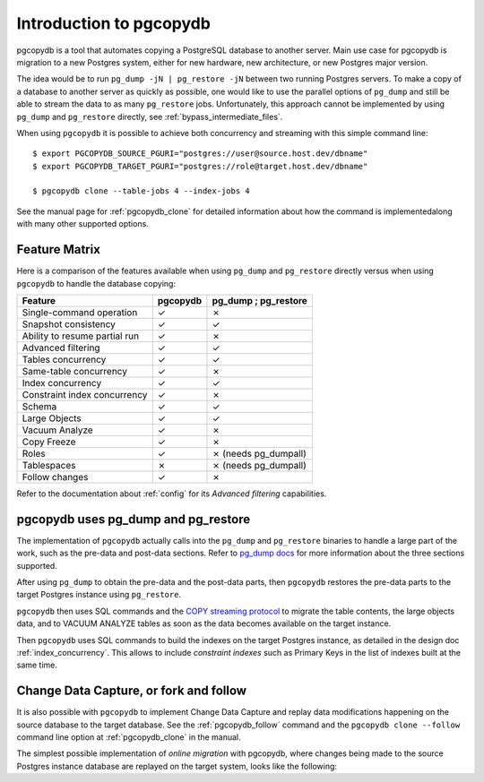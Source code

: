 Introduction to pgcopydb
========================

pgcopydb is a tool that automates copying a PostgreSQL database to another
server. Main use case for pgcopydb is migration to a new Postgres system,
either for new hardware, new architecture, or new Postgres major version.

The idea would be to run ``pg_dump -jN | pg_restore -jN`` between two
running Postgres servers. To make a copy of a database to another server as
quickly as possible, one would like to use the parallel options of
``pg_dump`` and still be able to stream the data to as many ``pg_restore``
jobs. Unfortunately, this approach cannot be implemented by using ``pg_dump`` and
``pg_restore`` directly, see :ref:`bypass_intermediate_files`.

When using ``pgcopydb`` it is possible to achieve both concurrency and
streaming with this simple command line::

  $ export PGCOPYDB_SOURCE_PGURI="postgres://user@source.host.dev/dbname"
  $ export PGCOPYDB_TARGET_PGURI="postgres://role@target.host.dev/dbname"

  $ pgcopydb clone --table-jobs 4 --index-jobs 4

See the manual page for :ref:`pgcopydb_clone` for detailed information about
how the command is implementedalong with many other supported options.

Feature Matrix
--------------

Here is a comparison of the features available when using ``pg_dump`` and
``pg_restore`` directly versus when using ``pgcopydb`` to handle the database copying:

==============================   ========  =====================
Feature                          pgcopydb   pg_dump ; pg_restore
==============================   ========  =====================
Single-command operation          ✓         ✗
Snapshot consistency              ✓         ✓
Ability to resume partial run     ✓         ✗
Advanced filtering                ✓         ✓
Tables concurrency                ✓         ✓
Same-table concurrency            ✓         ✗
Index concurrency                 ✓         ✓
Constraint index concurrency      ✓         ✗
Schema                            ✓         ✓
Large Objects                     ✓         ✓
Vacuum Analyze                    ✓         ✗
Copy Freeze                       ✓         ✗
Roles                             ✓         ✗ (needs pg_dumpall)
Tablespaces                       ✗         ✗ (needs pg_dumpall)
Follow changes                    ✓         ✗
==============================   ========  =====================

Refer to the documentation about :ref:`config` for its *Advanced filtering*
capabilities.

pgcopydb uses pg_dump and pg_restore
------------------------------------

The implementation of ``pgcopydb`` actually calls into the ``pg_dump`` and
``pg_restore`` binaries to handle a large part of the work, such as the pre-data
and post-data sections. Refer to `pg_dump docs`__ for more information about the
three sections supported.

__ https://www.postgresql.org/docs/current/app-pgdump.html

After using ``pg_dump`` to obtain the pre-data and the post-data parts, then
``pgcopydb`` restores the pre-data parts to the target Postgres instance using
``pg_restore``.

``pgcopydb`` then uses SQL commands and the `COPY streaming protocol`__ to
migrate the table contents, the large objects data, and to VACUUM ANALYZE
tables as soon as the data becomes available on the target instance.

__ https://www.postgresql.org/docs/current/sql-copy.html

Then ``pgcopydb`` uses SQL commands to build the indexes on the target Postgres
instance, as detailed in the design doc :ref:`index_concurrency`. This
allows to include *constraint indexes* such as Primary Keys in the list of
indexes built at the same time.

Change Data Capture, or fork and follow
---------------------------------------

It is also possible with ``pgcopydb`` to implement Change Data Capture and
replay data modifications happening on the source database to the target
database. See the :ref:`pgcopydb_follow` command and the ``pgcopydb clone
--follow`` command line option at :ref:`pgcopydb_clone` in the manual.

The simplest possible implementation of *online migration* with pgcopydb,
where changes being made to the source Postgres instance database are
replayed on the target system, looks like the following:

.. code-block:: bash
  :linenos:

   $ pgcopydb clone --follow &

   # later when the application is ready to make the switch
   $ pgcopydb stream sentinel set endpos --current

   # later when the migration is finished, clean-up both source and target
   $ pgcopydb stream cleanup
